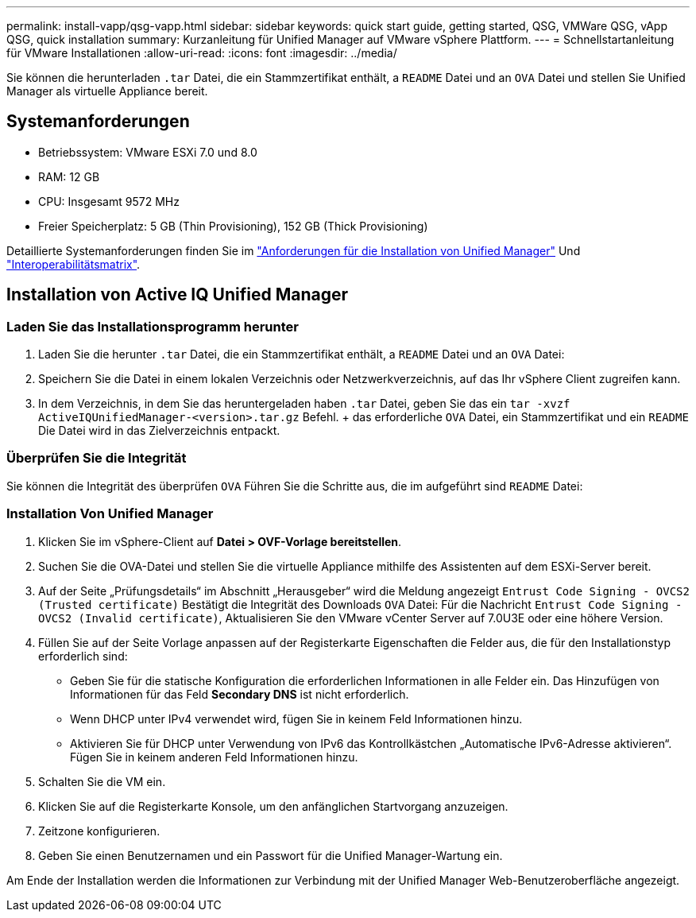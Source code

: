 ---
permalink: install-vapp/qsg-vapp.html 
sidebar: sidebar 
keywords: quick start guide, getting started, QSG, VMWare QSG, vApp QSG, quick installation 
summary: Kurzanleitung für Unified Manager auf VMware vSphere Plattform. 
---
= Schnellstartanleitung für VMware Installationen
:allow-uri-read: 
:icons: font
:imagesdir: ../media/


[role="lead"]
Sie können die herunterladen `.tar` Datei, die ein Stammzertifikat enthält, a `README` Datei und an `OVA` Datei und stellen Sie Unified Manager als virtuelle Appliance bereit.



== Systemanforderungen

* Betriebssystem: VMware ESXi 7.0 und 8.0
* RAM: 12 GB
* CPU: Insgesamt 9572 MHz
* Freier Speicherplatz: 5 GB (Thin Provisioning), 152 GB (Thick Provisioning)


Detaillierte Systemanforderungen finden Sie im link:../install-vapp/concept_requirements_for_installing_unified_manager.html["Anforderungen für die Installation von Unified Manager"] Und link:http://mysupport.netapp.com/matrix["Interoperabilitätsmatrix"].



== Installation von Active IQ Unified Manager



=== Laden Sie das Installationsprogramm herunter

. Laden Sie die herunter `.tar` Datei, die ein Stammzertifikat enthält, a `README` Datei und an `OVA` Datei:
. Speichern Sie die Datei in einem lokalen Verzeichnis oder Netzwerkverzeichnis, auf das Ihr vSphere Client zugreifen kann.
. In dem Verzeichnis, in dem Sie das heruntergeladen haben `.tar` Datei, geben Sie das ein `tar -xvzf ActiveIQUnifiedManager-<version>.tar.gz` Befehl. + das erforderliche `OVA` Datei, ein Stammzertifikat und ein `README` Die Datei wird in das Zielverzeichnis entpackt.




=== Überprüfen Sie die Integrität

Sie können die Integrität des überprüfen `OVA` Führen Sie die Schritte aus, die im aufgeführt sind `README` Datei:



=== Installation Von Unified Manager

. Klicken Sie im vSphere-Client auf *Datei > OVF-Vorlage bereitstellen*.
. Suchen Sie die OVA-Datei und stellen Sie die virtuelle Appliance mithilfe des Assistenten auf dem ESXi-Server bereit.
. Auf der Seite „Prüfungsdetails“ im Abschnitt „Herausgeber“ wird die Meldung angezeigt  `Entrust Code Signing - OVCS2 (Trusted certificate)` Bestätigt die Integrität des Downloads `OVA` Datei: Für die Nachricht `Entrust Code Signing - OVCS2 (Invalid certificate)`, Aktualisieren Sie den VMware vCenter Server auf 7.0U3E oder eine höhere Version.
. Füllen Sie auf der Seite Vorlage anpassen auf der Registerkarte Eigenschaften die Felder aus, die für den Installationstyp erforderlich sind:
+
** Geben Sie für die statische Konfiguration die erforderlichen Informationen in alle Felder ein. Das Hinzufügen von Informationen für das Feld *Secondary DNS* ist nicht erforderlich.
** Wenn DHCP unter IPv4 verwendet wird, fügen Sie in keinem Feld Informationen hinzu.
** Aktivieren Sie für DHCP unter Verwendung von IPv6 das Kontrollkästchen „Automatische IPv6-Adresse aktivieren“. Fügen Sie in keinem anderen Feld Informationen hinzu.


. Schalten Sie die VM ein.
. Klicken Sie auf die Registerkarte Konsole, um den anfänglichen Startvorgang anzuzeigen.
. Zeitzone konfigurieren.
. Geben Sie einen Benutzernamen und ein Passwort für die Unified Manager-Wartung ein.


Am Ende der Installation werden die Informationen zur Verbindung mit der Unified Manager Web-Benutzeroberfläche angezeigt.
